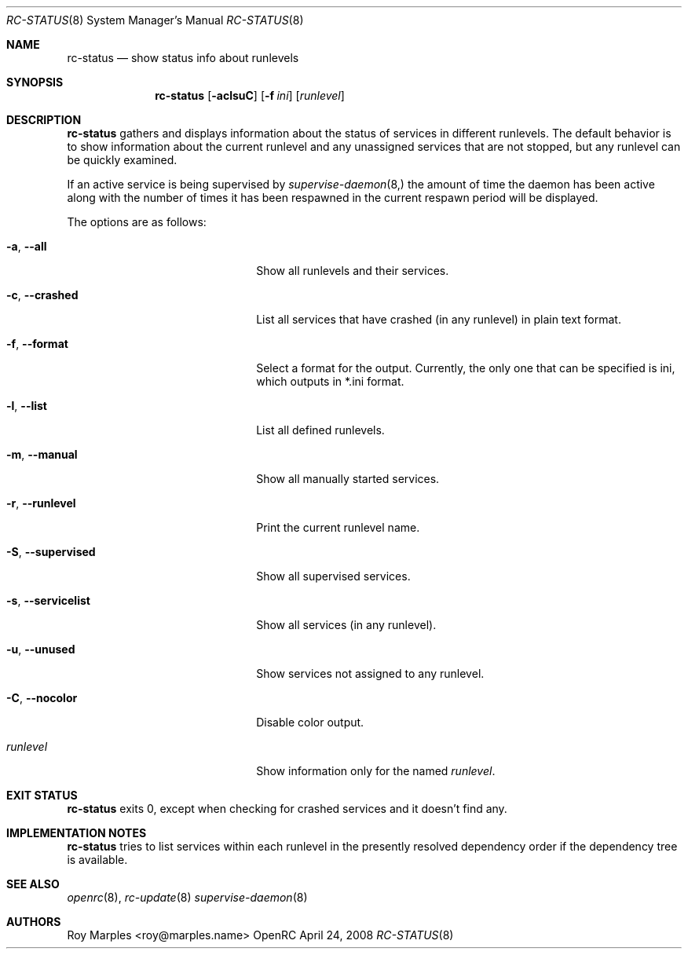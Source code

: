 .\" Copyright (c) 2007-2015 The OpenRC Authors.
.\" See the Authors file at the top-level directory of this distribution and
.\" https://github.com/OpenRC/openrc/blob/HEAD/AUTHORS
.\"
.\" This file is part of OpenRC. It is subject to the license terms in
.\" the LICENSE file found in the top-level directory of this
.\" distribution and at https://github.com/OpenRC/openrc/blob/HEAD/LICENSE
.\" This file may not be copied, modified, propagated, or distributed
.\"    except according to the terms contained in the LICENSE file.
.\"
.Dd April 24, 2008
.Dt RC-STATUS 8 SMM
.Os OpenRC
.Sh NAME
.Nm rc-status
.Nd show status info about runlevels
.Sh SYNOPSIS
.Nm
.Op Fl aclsuC
.Op Fl f Ar ini
.Op Ar runlevel
.Sh DESCRIPTION
.Nm
gathers and displays information about the status of services
in different runlevels.  The default behavior is to show information
about the current runlevel and any unassigned services that are not stopped,
but any runlevel can be quickly examined.
.Pp
If an active service is being supervised by
.Xr supervise-daemon 8, 
the amount of time the daemon has been active along with the number of
times it has been respawned in the current respawn period will be
displayed.
.Pp
The options are as follows:
.Bl -tag -width ".Fl test , test string"
.It Fl a , -all
Show all runlevels and their services.
.It Fl c , -crashed
List all services that have crashed (in any runlevel) in plain text format.
.It Fl f , -format
Select a format for the output. Currently, the only one that can be
specified is ini, which outputs in *.ini format.
.It Fl l , -list
List all defined runlevels.
.It Fl m , -manual
Show all manually started services.
.It Fl r , -runlevel
Print the current runlevel name.
.It Fl S , -supervised
Show all supervised services.
.It Fl s , -servicelist
Show all services (in any runlevel).
.It Fl u , -unused
Show services not assigned to any runlevel.
.It Fl C , -nocolor
Disable color output.
.It Ar runlevel
Show information only for the named
.Ar runlevel .
.El
.Sh EXIT STATUS
.Nm
exits 0, except when checking for crashed services and it doesn't find any.
.Sh IMPLEMENTATION NOTES
.Nm
tries to list services within each runlevel in the presently resolved
dependency order if the dependency tree is available.
.Sh SEE ALSO
.Xr openrc 8 ,
.Xr rc-update 8
.Xr supervise-daemon 8
.Sh AUTHORS
.An Roy Marples <roy@marples.name>
